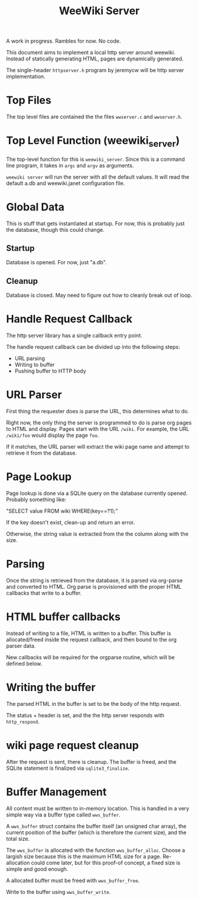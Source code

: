 #+TITLE: WeeWiki Server
A work in progress. Rambles for now. No code.

This document aims to implement a local http server around
weewiki. Instead of statically generating HTML,
pages are dynamically generated.

The single-header =httpserver.h= program by jeremycw will be
http server implementation.
* Top Files
The top level files are contained the the files
=wwserver.c= and =wwserver.h=.
* Top Level Function (weewiki_server)
The top-level function for this is =weewiki_server=. Since
this is a command line program, it takes in =argc= and
=argv= as arguments.

=weewiki server= will run the server with all the default
values. It will read the default a.db and weewiki.janet
configuration file.
* Global Data
This is stuff that gets instantiated at startup.
For now, this is probably just the database, though
this could change.
** Startup
Database is opened. For now, just "a.db".
** Cleanup
Database is closed. May need to figure out how to cleanly
break out of loop.
* Handle Request Callback
The http server library has a single callback entry point.

The handle request callback can be divided up into the
following steps:

- URL parsing
- Writing to buffer
- Pushing buffer to HTTP body
* URL Parser
First thing the requester does is parse the URL, this
determines what to do.

Right now, the only thing the server is programmed to do
is parse org pages to HTML and display. Pages start with
the URL =/wiki=. For example, the URL =/wiki/foo= would
display the page =foo=.

If it matches, the URL parser will extract the wiki page
name and attempt to retrieve it from the database.
* Page Lookup
Page lookup is done via a SQLite query on the database
currently opened. Probably something like:

"SELECT value FROM wiki WHERE(key==?1);"

If the key doesn't exist, clean-up and return an error.

Otherwise, the string value is extracted from the the column
along with the size.
* Parsing
Once the string is retrieved from the database, it is parsed
via org-parse and converted to HTML. Org parse is
provisioned with the proper HTML callbacks that write
to a buffer.
* HTML buffer callbacks
Instead of writing to a file, HTML is written to a buffer.
This buffer is allocated/freed inside the request callback,
and then bound to the org parser data.

New callbacks will be required for the orgparse routine,
which will be defined below.
* Writing the buffer
The parsed HTML in the buffer is set to be the body of the
http request.

The status + header is set, and the the http server responds
with =http_respond=.
* wiki page request cleanup
After the request is sent, there is cleanup. The buffer
is freed, and the SQLite statement is finalized via
=sqlite3_finalize=.
* Buffer Management
All content must be written to in-memory location.
This is handled in a very simple way via a buffer type
called =wws_buffer=.

A =wws_buffer= struct contains the buffer itself (an
unsigned char array), the current position of the buffer
(which is therefore the current size), and the
total size.

The =wws_buffer= is allocated with the function
=wws_buffer_alloc=. Choose a largish size because this
is the maximum HTML size for a page. Re-allocation could
come later, but for this proof-of concept, a fixed
size is simple and good enough.

A allocated buffer must be freed with =wws_buffer_free=.

Write to the buffer using =wws_buffer_write=.
